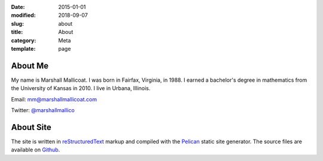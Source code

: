 :date: 2015-01-01
:modified: 2018-09-07
:slug: about
:title: About
:category: Meta
:template: page

About Me
========

My name is Marshall Mallicoat. I was born in Fairfax, Virginia, in 1988. I
earned a bachelor's degree in mathematics from the University of Kansas in 2010.
I live in Urbana, Illinois.

Email: mm@marshallmallicoat.com

Twitter: `@marshallmallico`_

.. _`@marshallmallico`: https://twitter.com/marshallmallico

About Site
==========

The site is written in `reStructuredText`_ markup and compiled with the
`Pelican`_ static site generator. The source files are available on `Github`_.

.. _`Github`: https://github.com/mmallicoat/marshallmallicoat.com
.. _`Let's Encrypt`: https://letsencrypt.org/
.. _`Pelican`: https://getpelican.com
.. _`reStructuredText`: http://docutils.sourceforge.net/rst.html
